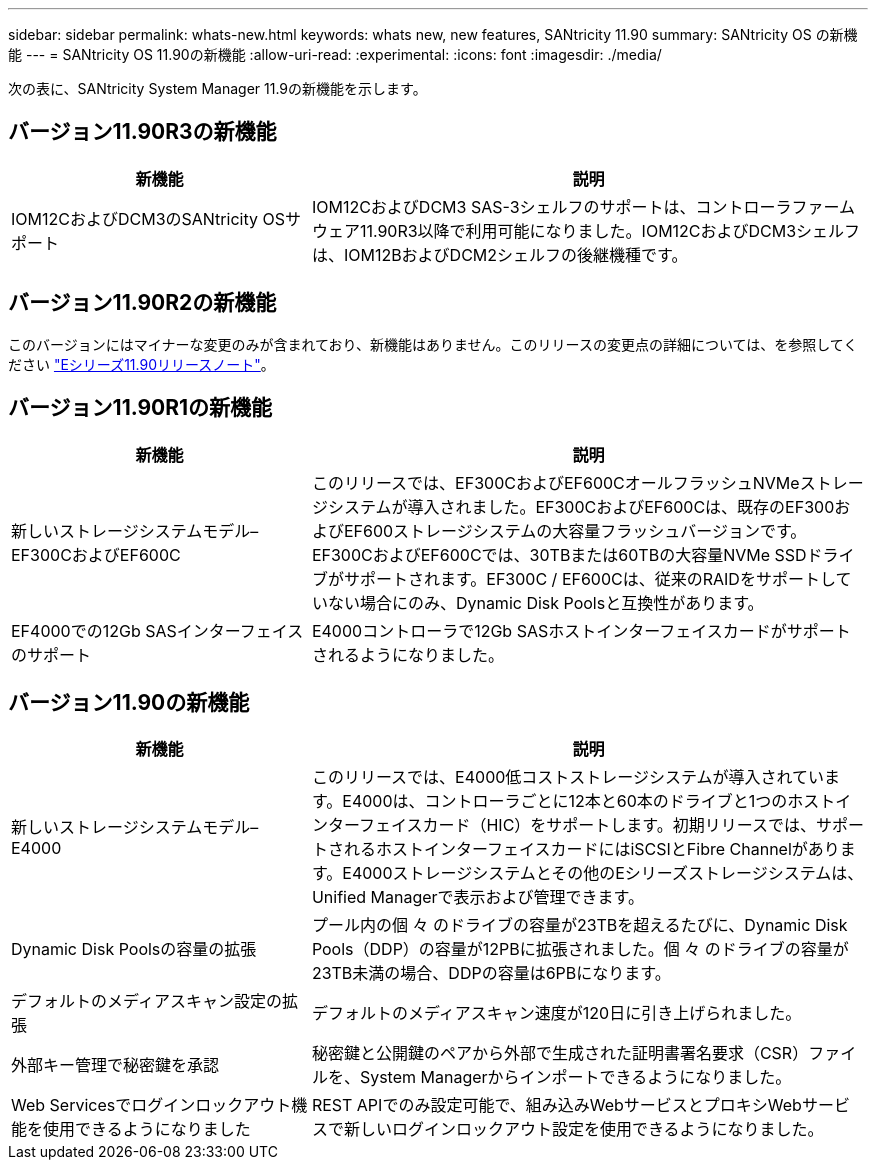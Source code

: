 ---
sidebar: sidebar 
permalink: whats-new.html 
keywords: whats new, new features, SANtricity 11.90 
summary: SANtricity OS の新機能 
---
= SANtricity OS 11.90の新機能
:allow-uri-read: 
:experimental: 
:icons: font
:imagesdir: ./media/


[role="lead"]
次の表に、SANtricity System Manager 11.9の新機能を示します。



== バージョン11.90R3の新機能

[cols="35h,~"]
|===
| 新機能 | 説明 


 a| 
IOM12CおよびDCM3のSANtricity OSサポート
 a| 
IOM12CおよびDCM3 SAS-3シェルフのサポートは、コントローラファームウェア11.90R3以降で利用可能になりました。IOM12CおよびDCM3シェルフは、IOM12BおよびDCM2シェルフの後継機種です。

|===


== バージョン11.90R2の新機能

このバージョンにはマイナーな変更のみが含まれており、新機能はありません。このリリースの変更点の詳細については、を参照してください https://library.netapp.com/ecm/ecm_download_file/ECMLP3334464["Eシリーズ11.90リリースノート"^]。



== バージョン11.90R1の新機能

[cols="35h,~"]
|===
| 新機能 | 説明 


 a| 
新しいストレージシステムモデル–EF300CおよびEF600C
 a| 
このリリースでは、EF300CおよびEF600CオールフラッシュNVMeストレージシステムが導入されました。EF300CおよびEF600Cは、既存のEF300およびEF600ストレージシステムの大容量フラッシュバージョンです。EF300CおよびEF600Cでは、30TBまたは60TBの大容量NVMe SSDドライブがサポートされます。EF300C / EF600Cは、従来のRAIDをサポートしていない場合にのみ、Dynamic Disk Poolsと互換性があります。



 a| 
EF4000での12Gb SASインターフェイスのサポート
 a| 
E4000コントローラで12Gb SASホストインターフェイスカードがサポートされるようになりました。

|===


== バージョン11.90の新機能

[cols="35h,~"]
|===
| 新機能 | 説明 


 a| 
新しいストレージシステムモデル– E4000
 a| 
このリリースでは、E4000低コストストレージシステムが導入されています。E4000は、コントローラごとに12本と60本のドライブと1つのホストインターフェイスカード（HIC）をサポートします。初期リリースでは、サポートされるホストインターフェイスカードにはiSCSIとFibre Channelがあります。E4000ストレージシステムとその他のEシリーズストレージシステムは、Unified Managerで表示および管理できます。



 a| 
Dynamic Disk Poolsの容量の拡張
 a| 
プール内の個 々 のドライブの容量が23TBを超えるたびに、Dynamic Disk Pools（DDP）の容量が12PBに拡張されました。個 々 のドライブの容量が23TB未満の場合、DDPの容量は6PBになります。



 a| 
デフォルトのメディアスキャン設定の拡張
 a| 
デフォルトのメディアスキャン速度が120日に引き上げられました。



 a| 
外部キー管理で秘密鍵を承認
 a| 
秘密鍵と公開鍵のペアから外部で生成された証明書署名要求（CSR）ファイルを、System Managerからインポートできるようになりました。



 a| 
Web Servicesでログインロックアウト機能を使用できるようになりました
 a| 
REST APIでのみ設定可能で、組み込みWebサービスとプロキシWebサービスで新しいログインロックアウト設定を使用できるようになりました。

|===